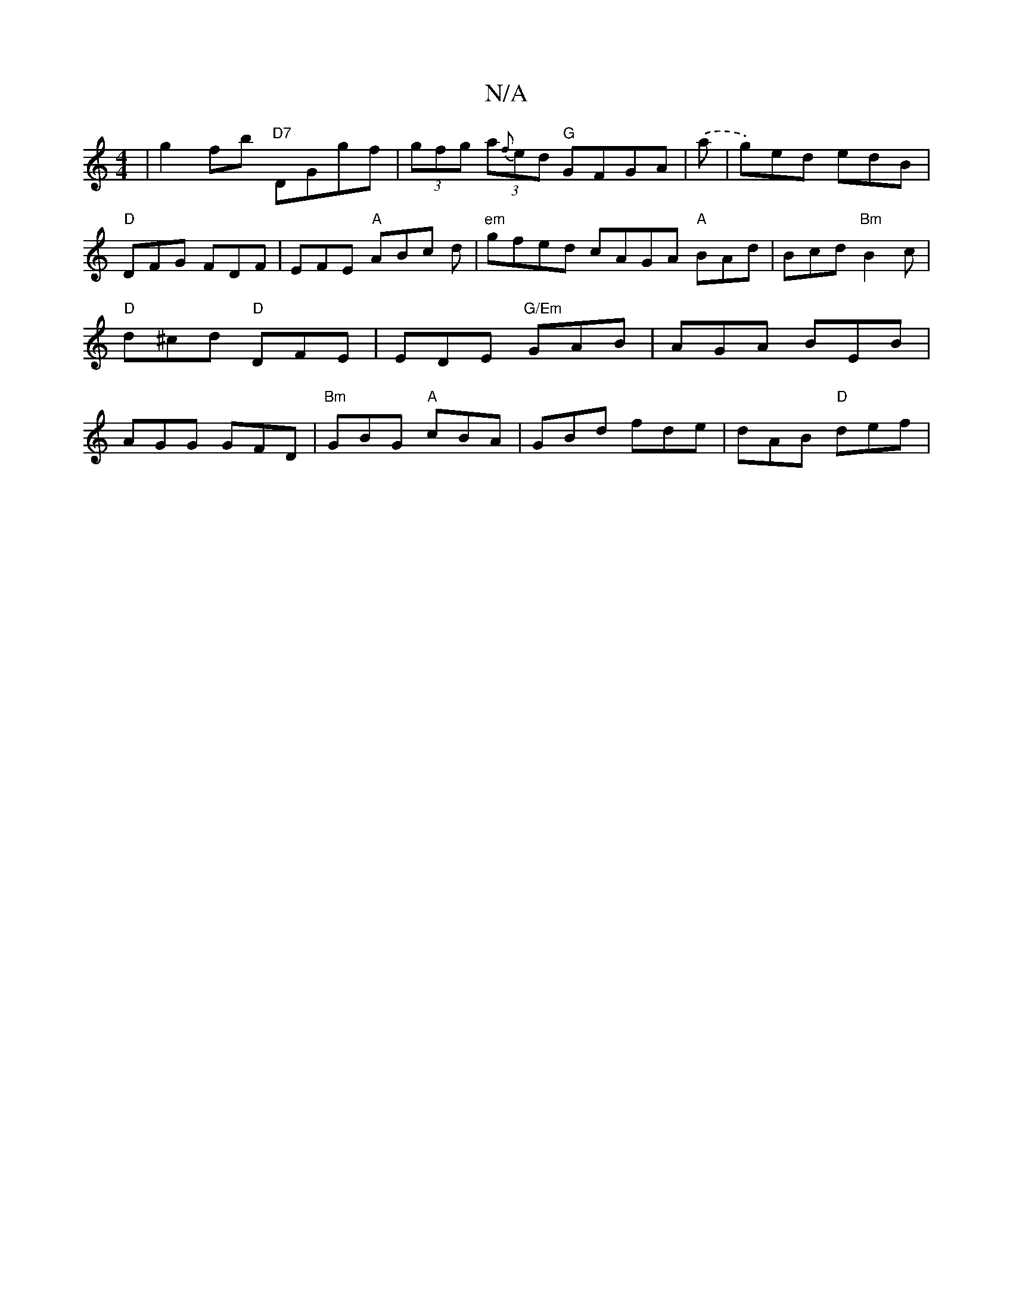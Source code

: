 X:1
T:N/A
M:4/4
R:N/A
K:Cmajor
' | g2 fb "D7"DGgf | (3gfg (3a{f}ed "G"GFGA | .(a |g)ed edB | "D"DFG FDF|EFE "A"ABc d|"em"gfed cAGA "A" BAd|Bcd "Bm"B2c|"D"d^cd "D"DFE|EDE "G/Em"GAB|AGA BEB|AGG GFD|"Bm"GBG "A"cBA|GBd fde|dAB "D" def|
